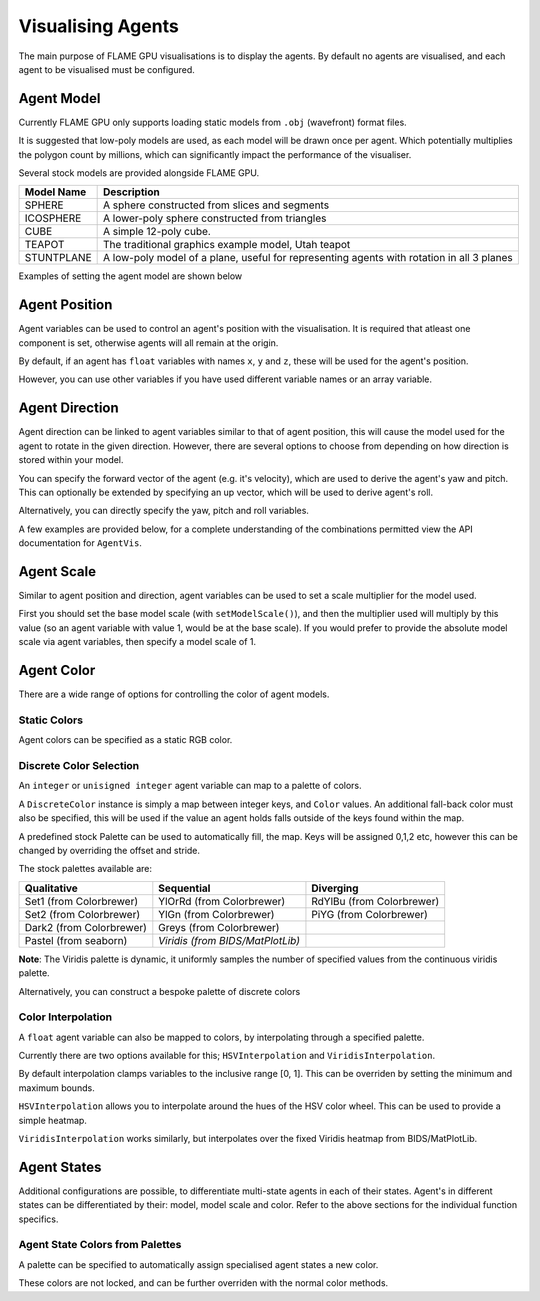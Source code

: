 Visualising Agents
==================
The main purpose of FLAME GPU visualisations is to display the agents. By default no agents are visualised, and each agent to be visualised must be configured.

.. tabs::

  .. code-tab:: cuda CUDA C++

    // Configure the visualisation
    flamegpu::visualiser::ModelVis &visualisation = cudaSimulation.getVisualisation();
    // Add agent 'boid' to the visualisation
    flamegpu::visualiser::AgentVis &boid_agt = visualisation.addAgent("boid");
    ...
    
  .. code-tab:: python

    # Configure the visualisation
    visualisation = cudaSimulation.getVisualisation();
    # Add agent 'boid' to the visualisation
    boid_agt = visualisation.addAgent("boid");
    ...

Agent Model
-----------
Currently FLAME GPU only supports loading static models from ``.obj`` (wavefront) format files.

It is suggested that low-poly models are used, as each model will be drawn once per agent. Which potentially multiplies the polygon count by millions, which can significantly impact the performance of the visualiser.

Several stock models are provided alongside FLAME GPU.

========================= ============================
Model Name                Description
========================= ============================
SPHERE                    A sphere constructed from slices and segments
ICOSPHERE                 A lower-poly sphere constructed from triangles
CUBE                      A simple 12-poly cube.
TEAPOT                    The traditional graphics example model, Utah teapot
STUNTPLANE                A low-poly model of a plane, useful for representing agents with rotation in all 3 planes
========================= ============================

Examples of setting the agent model are shown below

.. tabs::

  .. code-tab:: cuda CUDA C++

    // Add agent 'boid' to the visualisation
    flamegpu::visualiser::AgentVis &boid_agt = visualisation.addAgent("boid");
    // Configure the agent to use the stock icosphere model
    boid_agt.setModel(flamegpu::visualiser::Stock::Models::ICOSPHERE);
    // Or, configure the agent to use a custom model
    boid_agt.setModel("my_files/person.obj");
    
  .. code-tab:: python

    # Add agent 'boid' to the visualisation
    boid_agt = visualisation.addAgent("boid");
    # Configure the agent to use the stock icosphere model
    boid_agt.setModel(pyflamegpu.ICOSPHERE);
    # Or, configure the agent to use a custom model
    boid_agt.setModel("my_files/person.obj");


Agent Position
--------------

Agent variables can be used to control an agent's position with the visualisation. It is required that atleast one component is set, otherwise agents will all remain at the origin.

By default, if an agent has ``float`` variables with names ``x``, ``y`` and ``z``, these will be used for the agent's position.

However, you can use other variables if you have used different variable names or an array variable.

.. tabs::

  .. code-tab:: cuda CUDA C++

    // Add agent 'boid' to the visualisation
    flamegpu::visualiser::AgentVis &boid_agt = visualisation.addAgent("boid");
    
    // Set agent position with upto 3 individual float variables
    boid_agt.setXVariable("pos_x");
    boid_agt.setYVariable("pos_y");
    boid_agt.setZVariable("pos_z");
    // Or, set agent position with a single float[2] variable
    boid_agt.setXYVariable("pos_xy");
    // Or, set agent position with a single float[3] variable
    boid_agt.setXYZVariable("pos_xyz");
    
  .. code-tab:: python

    # Add agent 'boid' to the visualisation
    boid_agt = visualisation.addAgent("boid");
    
    # Set agent position with upto 3 individual float variables
    boid_agt.setXVariable("pos_x");
    boid_agt.setYVariable("pos_y");
    boid_agt.setZVariable("pos_z");
    # Or, set agent position with a single float[2] variable
    boid_agt.setXYVariable("pos_xy");
    # Or, set agent position with a single float[3] variable
    boid_agt.setXYZVariable("pos_xyz");


Agent Direction
---------------

Agent direction can be linked to agent variables similar to that of agent position, this will cause the model used for the agent to rotate in the given direction. However, there are several options to choose from depending on how direction is stored within your model.

You can specify the forward vector of the agent (e.g. it's velocity), which are used to derive the agent's yaw and pitch. This can optionally be extended by specifying an up vector, which will be used to derive agent's roll.

Alternatively, you can directly specify the yaw, pitch and roll variables.

A few examples are provided below, for a complete understanding of the combinations permitted view the API documentation for ``AgentVis``.

.. tabs::

  .. code-tab:: cuda CUDA C++

    // Add agent 'boid' to the visualisation
    flamegpu::visualiser::AgentVis &boid_agt = visualisation.addAgent("boid");
    
    // Set agent forward and up vectors (yaw, pitch and roll) with invidiual float variables
    boid_agt.setForwardXVariable("velocity_x");
    boid_agt.setForwardYVariable("velocity_y");
    boid_agt.setForwardZVariable("velocity_z");
    boid_agt.setUpXVariable("up_x");
    boid_agt.setUpYVariable("up_y");
    boid_agt.setUpZVariable("up_z");
    // Or, set agent forward vector xz (yaw) with a single float[2] variable
    boid_agt.setForwardXZVariable("velocity_xz");
    // Or, set agent forward vector (yaw and pitch) with a single float[3] variable
    boid_agt.setForwardXYZVariable("velocity_xyz");
    // Or, set agent yaw, pitch and roll with invidiual float variables
    boid_agt.setYawVariable("yaw");
    boid_agt.setPitchVariable("pitch");
    boid_agt.setRollVariable("roll");
    // Or, set agent yaw, pitch with a single float[2] variable
    boid_agt.setDirectionYPVariable("angles");
    // Or, set agent yaw, pitch, roll with a single float[3] variable
    boid_agt.setDirectionYPRVariable("angles");
    
  .. code-tab:: python

    # Add agent 'boid' to the visualisation
    boid_agt = visualisation.addAgent("boid");
    
    # Set agent forward and up vectors (yaw, pitch and roll) with invidiual float variables
    boid_agt.setForwardXVariable("velocity_x");
    boid_agt.setForwardYVariable("velocity_y");
    boid_agt.setForwardZVariable("velocity_z");
    boid_agt.setUpXVariable("up_x");
    boid_agt.setUpYVariable("up_y");
    boid_agt.setUpZVariable("up_z");
    # Or, set agent forward vector xz (yaw) with a single float[2] variable
    boid_agt.setForwardXZVariable("velocity_xz");
    # Or, set agent forward vector (yaw and pitch) with a single float[3] variable
    boid_agt.setForwardXYZVariable("velocity_xyz");
    # Or, set agent yaw, pitch and roll with invidiual float variables
    boid_agt.setYawVariable("yaw");
    boid_agt.setPitchVariable("pitch");
    boid_agt.setRollVariable("roll");
    # Or, set agent yaw, pitch with a single float[2] variable
    boid_agt.setDirectionYPVariable("angles");
    # Or, set agent yaw, pitch, roll with a single float[3] variable
    boid_agt.setDirectionYPRVariable("angles");

Agent Scale
-----------

Similar to agent position and direction, agent variables can be used to set a scale multiplier for the model used.

First you should set the base model scale (with ``setModelScale()``), and then the multiplier used will multiply by this value (so an agent variable with value 1, would be at the base scale). If you would prefer to provide the absolute model scale via agent variables, then specify a model scale of 1.

.. tabs::

  .. code-tab:: cuda CUDA C++

    // Add agent 'boid' to the visualisation
    flamegpu::visualiser::AgentVis &boid_agt = visualisation.addAgent("boid");
    // Uniformly scale the default model so that it is 1.5 units in it's longest axis
    boid_agt.setModelScale(1.5f);
    // Or, scale each axis of the default model individually
    boid_agt.setModelScale(1.0f, 1.5f, 1.0f);
    
    // Uniformly scale the model with a single float variable
    boid_agt.setUniformScaleVariable("scale_xyz");
    // Or, set agent scale multiplier with upto 3 individual float variables
    boid_agt.setScaleXVariable("scale_x");
    boid_agt.setScaleYVariable("scale_y");
    boid_agt.setScaleZVariable("scale_z");
    // Or, set agent scale multiplier with a single float[2] variable
    boid_agt.setScaleXYVariable("scale_xy");
    // Or, set agent scale multiplier with a single float[3] variable
    boid_agt.setScaleXYZVariable("scale_xyz");
    
    
  .. code-tab:: python

    # Add agent 'boid' to the visualisation
    boid_agt = visualisation.addAgent("boid");
    # Uniformly scale the default model so that it is 1.5 units in it's longest axis
    boid_agt.setModelScale(1.5);
    # Or, scale each axis of the default model individually
    boid_agt.setModelScale(1.0, 1.5, 1.0);
    
    # Uniformly scale the model with a single float variable
    boid_agt.setUniformScaleVariable("scale_xyz");
    # Or, set agent scale multiplier with upto 3 individual float variables
    boid_agt.setScaleXVariable("scale_x");
    boid_agt.setScaleYVariable("scale_y");
    boid_agt.setScaleZVariable("scale_z");
    # Or, set agent scale multiplier with a single float[2] variable
    boid_agt.setScaleXYVariable("scale_xy");
    # Or, set agent scale multiplier with a single float[3] variable
    boid_agt.setScaleXYZVariable("scale_xyz");

    
Agent Color
-----------
There are a wide range of options for controlling the color of agent models.

Static Colors
^^^^^^^^^^^^^

Agent colors can be specified as a static RGB color.

.. tabs::

  .. code-tab:: cuda CUDA C++

    // Add agent 'boid' to the visualisation
    flamegpu::visualiser::AgentVis &boid_agt = visualisation.addAgent("boid");
    
    // Set the agent's color to a stock color
    boid_agt.setColor(flamegpu::visualiser::Stock::Colors::RED);
    // Set the agent's color with a HEX color code
    boid_agt.setColor(flamegpu::visualiser::Color{"#ff0000"});
    // Set the agent's color with floating point components
    boid_agt.setColor(flamegpu::visualiser::Color{1.0f, 0.0f, 0.0f});
    
    
  .. code-tab:: python

    # Add agent 'boid' to the visualisation
    boid_agt = visualisation.addAgent("boid");
    
    # Set the agent's color to a stock color
    boid_agt.setColor(pyflamegpu.RED);
    # Set the agent's color with a HEX color code
    boid_agt.setColor(pyflamegpu.Color("#ff0000"));
    # Set the agent's color with floating point components
    boid_agt.setColor(pyflamegpu.Color(1.0, 0.0, 0.0));
    
Discrete Color Selection
^^^^^^^^^^^^^^^^^^^^^^^^
An ``integer`` or ``unisigned integer`` agent variable can map to a palette of colors.

A ``DiscreteColor`` instance is simply a map between integer keys, and ``Color`` values. An additional fall-back color must also be specified, this will be used if the value an agent holds falls outside of the keys found within the map.

A predefined stock Palette can be used to automatically fill, the map. Keys will be assigned 0,1,2 etc, however this can be changed by overriding the offset and stride.

The stock palettes available are:

========================= ================================= =============================
Qualitative               Sequential                        Diverging
========================= ================================= =============================
Set1 (from Colorbrewer)   YlOrRd (from Colorbrewer)         RdYlBu (from Colorbrewer) 
Set2 (from Colorbrewer)   YlGn (from Colorbrewer)           PiYG (from Colorbrewer) 
Dark2 (from Colorbrewer)  Greys (from Colorbrewer)
Pastel (from seaborn)     *Viridis (from BIDS/MatPlotLib)*
========================= ================================= =============================

**Note**: The Viridis palette is dynamic, it uniformly samples the number of specified values from the continuous viridis palette.

.. tabs::

  .. code-tab:: cuda CUDA C++

    // Add agent 'boid' to the visualisation
    flamegpu::visualiser::AgentVis &boid_agt = visualisation.addAgent("boid");
    
    // Map the agent's color to the value of 'i' as selected from a discrete stock palette
    boid_agt.setColor(flamegpu::visualiser::DiscreteColor("i", flamegpu::visualiser::Stock::Palette::DARK2, flamegpu::visualiser::Stock::Colors::WHITE));
    // Or, map the agent's color to the value of 'i', as selected from a dynamic stock palette, using 10 uniformly spaced values from Viridis
    // Override the offset to 1, and stride to 2 (1,3,5,7..)
    boid_agt.setColor(flamegpu::visualiser::DiscreteColor("i", flamegpu::visualiser::Stock::Palette::Viridis(10), flamegpu::visualiser::Stock::Colors::WHITE,
    1, 2));
    
    
  .. code-tab:: python

    # Add agent 'boid' to the visualisation
    boid_agt = visualisation.addAgent("boid");
    
    # Map the agent's color to the value of 'i' as selected from a discrete stock palette
    boid_agt.setColor(pyflamegpu.DiscreteColor("i", pyflamegpu.DARK2, pyflamegpu.WHITE));
    # Or, map the agent's color to the value of 'i', as selected from a dynamic stock palette, using 10 uniformly spaced values from Viridis
    # Override the offset to 1, and stride to 2 (1,3,5,7..)
    boid_agt.setColor(pyflamegpu.DiscreteColor("i", pyflamegpu.Viridis(10), pyflamegpu.WHITE, 1, 2));

Alternatively, you can construct a bespoke palette of discrete colors

.. tabs::

  .. code-tab:: cuda CUDA C++

    // Add agent 'boid' to the visualisation
    flamegpu::visualiser::AgentVis &boid_agt = visualisation.addAgent("boid");
    
    // Construct a DiscreteColor map for integer variable "i" with fall-back White
    flamegpu::visualiser::iDiscreteColor cmap("i", flamegpu::visualiser::Stock::Colors::WHITE);
    // Add desired key:color mappings
    cmap[0] = flamegpu::visualiser::Stock::Colors::Red;
    cmap[1] = flamegpu::visualiser::Color{"#00ff00"};
    cmap[2] = flamegpu::visualiser::Color{0.0, 0.0, 1.0};    
    // Bind cmap to the 'boid' agent
    boid_agt.setColor(cmap);
    
  .. code-tab:: python

    # Add agent 'boid' to the visualisation
    boid_agt = visualisation.addAgent("boid");
    
    # Construct a DiscreteColor map for integer variable "i" with fall-back White
    cmap = pyflamegpu.iDiscreteColor("i", pyflamegpu.WHITE);
    # Add desired key:color mappings
    cmap[0] = pyflamegpu.Red;
    cmap[1] = pyflamegpu.Color("#00ff00");
    cmap[2] = pyflamegpu.Color(0.0, 0.0, 1.0);    
    # Bind cmap to the 'boid' agent
    boid_agt.setColor(cmap);

Color Interpolation
^^^^^^^^^^^^^^^^^^^
A ``float`` agent variable can also be mapped to colors, by interpolating through a specified palette.

Currently there are two options available for this; ``HSVInterpolation`` and ``ViridisInterpolation``.

By default interpolation clamps variables to the inclusive range [0, 1]. This can be overriden by setting the minimum and maximum bounds.

``HSVInterpolation`` allows you to interpolate around the hues of the HSV color wheel. This can be used to provide a simple heatmap.


.. tabs::

  .. code-tab:: cuda CUDA C++

    // Add agent 'boid' to the visualisation
    flamegpu::visualiser::AgentVis &boid_agt = visualisation.addAgent("boid");
    
    // Use the default red-green HSV interpolation over the agent variable i
    // With custom min/max bounds [0,100]
    boid_agt.setColor(flamegpu::visualiser::HSVInterpolation::REDGREEN("i", 0.0f, 100.0f));
    // Or, use a custom HSV interpolation over the agent variable i
    boid_agt.setColor(flamegpu::visualiser::HSVInterpolation("i", 0.0f, 360.0f));
    
  .. code-tab:: python

    # Add agent 'boid' to the visualisation
    boid_agt = visualisation.addAgent("boid");
    
    # Use the default red-green HSV interpolation over the agent variable i
    # With custom min/max bounds [0,100]
    boid_agt.setColor(pyflamegpu.HSVInterpolation.REDGREEN("i", 0.0, 100.0));
    # Or, use a custom HSV interpolation over the agent variable i
    boid_agt.setColor(pyflamegpu.HSVInterpolation("i", 0.0, 360.0));


``ViridisInterpolation`` works similarly, but interpolates over the fixed Viridis heatmap from BIDS/MatPlotLib.

.. tabs::

  .. code-tab:: cuda CUDA C++

    // Add agent 'boid' to the visualisation
    flamegpu::visualiser::AgentVis &boid_agt = visualisation.addAgent("boid");
    
    // Use Viridis interpolation over the agent variable i
    boid_agt.setColor(flamegpu::visualiser::ViridisInterpolation("i"));
    
  .. code-tab:: python

    # Add agent 'boid' to the visualisation
    boid_agt = visualisation.addAgent("boid");
    
    # Use Viridis interpolation over the agent variable i
    boid_agt.setColor(pyflamegpu.ViridisInterpolation("i"));

Agent States
------------

Additional configurations are possible, to differentiate multi-state agents in each of their states. Agent's in different states can be differentiated by their: model, model scale and color. Refer to the above sections for the individual function specifics.

.. tabs::

  .. code-tab:: cuda CUDA C++

    // Add agent 'boid' to the visualisation
    flamegpu::visualiser::AgentVis &boid_agt = visualisation.addAgent("boid");
    ...
    // Specialise the 'active' agent state
    flamegpu::visualiser::AgentStateVis &active_boid_agt = boid_agent.State("active");
    ...

  .. code-tab:: python

    # Add agent 'boid' to the visualisation
    boid_agt = visualisation.addAgent("boid");
    ...
    # Specialise the 'active' agent state
    active_boid_agt = boid_agent.State("active");
    ...
    
Agent State Colors from Palettes
^^^^^^^^^^^^^^^^^^^^^^^^^^^^^^^^

A palette can be specified to automatically assign specialised agent states a new color.

.. tabs::

  .. code-tab:: cuda CUDA C++

    // Add agent 'boid' to the visualisation
    flamegpu::visualiser::AgentVis &boid_agt = visualisation.addAgent("boid");
    // Assign a palette to the boid agent
    boid_agt.setAutoPalette(flamegpu::visualiser::Stock::Palette::DARK2);
    
    // Specialise the 'active' agent state, assigning it a unique color from the DARK2 palette
    boid_agent.State("active");
    // Specialise the 'waiting' agent state, assigning it a unique color from the DARK2 palette
    boid_agent.State("waiting");

  .. code-tab:: python

    # Add agent 'boid' to the visualisation
    boid_agt = visualisation.addAgent("boid");
    # Assign a palette to the boid agent
    boid_agt.setAutoPalette(pyflamegpu.DARK2);
    
    # Specialise the 'active' agent state, assigning it a unique color from the DARK2 palette
    boid_agent.State("active");
    # Specialise the 'waiting' agent state, assigning it a unique color from the DARK2 palette
    boid_agent.State("waiting");
    
These colors are not locked, and can be further overriden with the normal color methods.